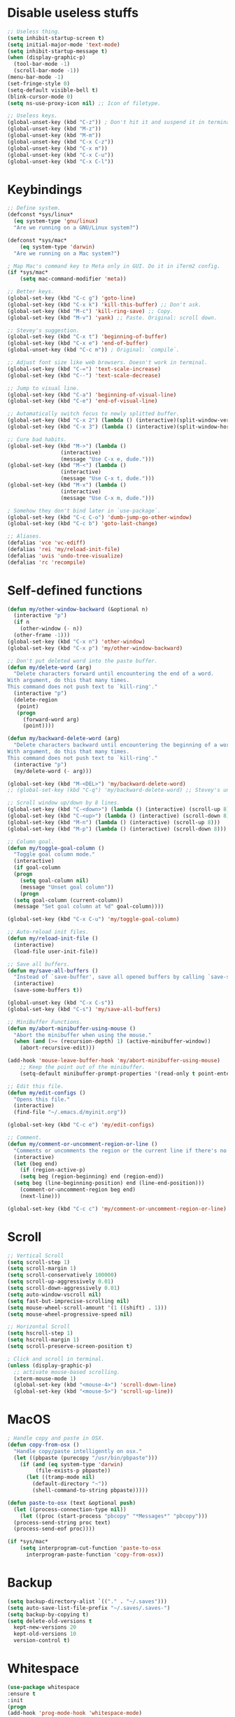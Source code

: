 #+STARTIP: overview
* Disable useless stuffs
#+BEGIN_SRC emacs-lisp
  ;; Useless thing.
  (setq inhibit-startup-screen t)
  (setq initial-major-mode 'text-mode)
  (setq inhibit-startup-message t)
  (when (display-graphic-p)
    (tool-bar-mode -1)
    (scroll-bar-mode -1))
  (menu-bar-mode -1)
  (set-fringe-style 0)
  (setq-default visible-bell t)
  (blink-cursor-mode 0)
  (setq ns-use-proxy-icon nil) ;; Icon of filetype.

  ;; Useless keys.
  (global-unset-key (kbd "C-z")) ; Don't hit it and suspend it in terminal.
  (global-unset-key (kbd "M-z"))
  (global-unset-key (kbd "M-m"))
  (global-unset-key (kbd "C-x C-z"))
  (global-unset-key (kbd "C-x m"))
  (global-unset-key (kbd "C-x C-u"))
  (global-unset-key (kbd "C-x C-l"))
#+END_SRC
* Keybindings
#+BEGIN_SRC emacs-lisp
  ;; Define system.
  (defconst *sys/linux*
    (eq system-type 'gnu/linux)
    "Are we running on a GNU/Linux system?")

  (defconst *sys/mac*
      (eq system-type 'darwin)
    "Are we running on a Mac system?")

  ; Map Mac's command key to Meta only in GUI. Do it in iTerm2 config.
  (if *sys/mac*
      (setq mac-command-modifier 'meta))

  ;; Better keys.
  (global-set-key (kbd "C-c g") 'goto-line)
  (global-set-key (kbd "C-x k") 'kill-this-buffer) ;; Don't ask.
  (global-set-key (kbd "M-c") 'kill-ring-save) ;; Copy.
  (global-set-key (kbd "M-v") 'yank) ;; Paste. Original: scroll down.

  ;; Stevey's suggestion.
  (global-set-key (kbd "C-x t") 'beginning-of-buffer)
  (global-set-key (kbd "C-x e") 'end-of-buffer)
  (global-unset-key (kbd "C-c m")) ; Original: `compile`.

  ;; Adjust font size like web browsers. Doesn't work in terminal.
  (global-set-key (kbd "C-=") 'text-scale-increase)
  (global-set-key (kbd "C--") 'text-scale-decrease)

  ;; Jump to visual line.
  (global-set-key (kbd "C-a") 'beginning-of-visual-line)
  (global-set-key (kbd "C-e") 'end-of-visual-line)

  ;; Automatically switch focus to newly splitted buffer.
  (global-set-key (kbd "C-x 2") (lambda () (interactive)(split-window-vertically) (other-window 1)))
  (global-set-key (kbd "C-x 3") (lambda () (interactive)(split-window-horizontally) (other-window 1)))

  ;; Cure bad habits.
  (global-set-key (kbd "M->") (lambda ()
			       (interactive)
			       (message "Use C-x e, dude.")))
  (global-set-key (kbd "M-<") (lambda ()
			       (interactive)
			       (message "Use C-x t, dude.")))
  (global-set-key (kbd "M-x") (lambda ()
			       (interactive)
			       (message "Use C-x m, dude.")))

  ; Somehow they don't bind later in `use-package`.
  (global-set-key (kbd "C-c C-o") 'dumb-jump-go-other-window)
  (global-set-key (kbd "C-c b") 'goto-last-change)

  ;; Aliases.
  (defalias 'vce 'vc-ediff)
  (defalias 'rei 'my/reload-init-file)
  (defalias 'uvis 'undo-tree-visualize)
  (defalias 'rc 'recompile)

#+END_SRC
* Self-defined functions
#+BEGIN_SRC emacs-lisp
  (defun my/other-window-backward (&optional n)
    (interactive "p")
    (if n
      (other-window (- n))
    (other-frame -1)))
  (global-set-key (kbd "C-x n") 'other-window)
  (global-set-key (kbd "C-x p") 'my/other-window-backward)

  ;; Don't put deleted word into the paste buffer.
  (defun my/delete-word (arg)
    "Delete characters forward until encountering the end of a word.
  With argument, do this that many times.
  This command does not push text to `kill-ring'."
    (interactive "p")
    (delete-region
     (point)
     (progn
       (forward-word arg)
       (point))))

  (defun my/backward-delete-word (arg)
    "Delete characters backward until encountering the beginning of a word.
  With argument, do this that many times.
  This command does not push text to `kill-ring'."
    (interactive "p")
    (my/delete-word (- arg)))

  (global-set-key (kbd "M-<DEL>") 'my/backward-delete-word)
  ;; (global-set-key (kbd "C-q") 'my/backward-delete-word) ;; Stevey's unpopular opinion. Faster to reach. Can kill your applicaton on windows.

  ;; Scroll window up/down by 8 lines.
  (global-set-key (kbd "C-<down>") (lambda () (interactive) (scroll-up 8)))
  (global-set-key (kbd "C-<up>") (lambda () (interactive) (scroll-down 8)))
  (global-set-key (kbd "M-n") (lambda () (interactive) (scroll-up 8)))
  (global-set-key (kbd "M-p") (lambda () (interactive) (scroll-down 8)))

  ;; Column goal.
  (defun my/toggle-goal-column ()
    "Toggle goal column mode."
    (interactive)
    (if goal-column
	(progn
	  (setq goal-column nil)
	  (message "Unset goal column"))
      (progn
	(setq goal-column (current-column))
	(message "Set goal column at %d" goal-column))))

  (global-set-key (kbd "C-x C-u") 'my/toggle-goal-column)

  ;; Auto-reload init files.
  (defun my/reload-init-file ()
    (interactive)
    (load-file user-init-file))

  ;; Save all buffers.
  (defun my/save-all-buffers ()
    "Instead of `save-buffer', save all opened buffers by calling `save-some-buffers' with ARG t."
    (interactive)
    (save-some-buffers t))

  (global-unset-key (kbd "C-x C-s"))
  (global-set-key (kbd "C-s") 'my/save-all-buffers)

  ;; MiniBuffer Functions.
  (defun my/abort-minibuffer-using-mouse ()
    "Abort the minibuffer when using the mouse."
    (when (and (>= (recursion-depth) 1) (active-minibuffer-window))
      (abort-recursive-edit)))

  (add-hook 'mouse-leave-buffer-hook 'my/abort-minibuffer-using-mouse)
      ;; Keep the point out of the minibuffer.
      (setq-default minibuffer-prompt-properties '(read-only t point-entered minibuffer-avoid-prompt face minibuffer-prompt))

  ;; Edit this file.
  (defun my/edit-configs ()
    "Opens this file."
    (interactive)
    (find-file "~/.emacs.d/myinit.org"))

  (global-set-key (kbd "C-c e") 'my/edit-configs)

  ;; Comment.
  (defun my/comment-or-uncomment-region-or-line ()
    "Comments or uncomments the region or the current line if there's no active region."
    (interactive)
    (let (beg end)
      (if (region-active-p)
	  (setq beg (region-beginning) end (region-end))
	(setq beg (line-beginning-position) end (line-end-position)))
      (comment-or-uncomment-region beg end)
      (next-line)))

  (global-set-key (kbd "C-c c") 'my/comment-or-uncomment-region-or-line)
#+END_SRC
* Scroll
#+BEGIN_SRC emacs-lisp
  ;; Vertical Scroll
  (setq scroll-step 1)
  (setq scroll-margin 1)
  (setq scroll-conservatively 100000)
  (setq scroll-up-aggressively 0.01)
  (setq scroll-down-aggressively 0.01)
  (setq auto-window-vscroll nil)
  (setq fast-but-imprecise-scrolling nil)
  (setq mouse-wheel-scroll-amount '(1 ((shift) . 1)))
  (setq mouse-wheel-progressive-speed nil)

  ;; Horizontal Scroll
  (setq hscroll-step 1)
  (setq hscroll-margin 1)
  (setq scroll-preserve-screen-position t)

  ; Click and scroll in terminal.
  (unless (display-graphic-p)
    ;; activate mouse-based scrolling.
    (xterm-mouse-mode 1)
    (global-set-key (kbd "<mouse-4>") 'scroll-down-line)
    (global-set-key (kbd "<mouse-5>") 'scroll-up-line))
#+END_SRC
* MacOS
#+BEGIN_SRC emacs-lisp
  ; Handle copy and paste in OSX.
  (defun copy-from-osx ()
    "Handle copy/paste intelligently on osx."
    (let ((pbpaste (purecopy "/usr/bin/pbpaste")))
      (if (and (eq system-type 'darwin)
	       (file-exists-p pbpaste))
	    (let ((tramp-mode nil)
		  (default-directory "~"))
	      (shell-command-to-string pbpaste)))))

  (defun paste-to-osx (text &optional push)
    (let ((process-connection-type nil))
      (let ((proc (start-process "pbcopy" "*Messages*" "pbcopy")))
	(process-send-string proc text)
	(process-send-eof proc))))

  (if *sys/mac*
      (setq interprogram-cut-function 'paste-to-osx
	    interprogram-paste-function 'copy-from-osx))
#+END_SRC

* Backup
#+BEGIN_SRC emacs-lisp
  (setq backup-directory-alist `(("." . "~/.saves")))
  (setq auto-save-list-file-prefix "~/.saves/.saves-")
  (setq backup-by-copying t)
  (setq delete-old-versions t
    kept-new-versions 20
    kept-old-versions 10
    version-control t)
#+END_SRC

* Whitespace
#+BEGIN_SRC emacs-lisp
  (use-package whitespace
  :ensure t
  :init
  (progn
  (add-hook 'prog-mode-hook 'whitespace-mode)
  (add-hook 'latex-mode-hook 'whitespace-mode)
  (remove-hook 'before-save-hook 'delete-trailing-whitespace)
  (setq whitespace-line-column nil)
  (setq show-trailing-whitespace t)
  (setq whitespace-style
	'(face
	  tabs trailing space-before-tab space-after-tab ; tabs spaces trailing space-before-tab space-after-tab
	  tab-mark))))
#+END_SRC
* Ibuffer
#+BEGIN_SRC emacs-lisp
  (use-package ibuffer
    :ensure t
    :bind ("C-x C-b" . ibuffer)
    :init
    (use-package ibuffer-vc
      :commands (ibuffer-vc-set-filter-groups-by-vc-root)
      :custom
      (ibuffer-vc-skip-if-remote 'nil))
    :custom
    (ibuffer-formats
     '((mark modified read-only locked " "
	     (name 35 35 :left :elide)
	     " "
	     (size 9 -1 :right)
	     " "
	     (mode 16 16 :left :elide)
	     " " filename-and-process)
       (mark " "
	     (name 16 -1)
	     " " filename))))
#+END_SRC

* Ivy
#+BEGIN_SRC emacs-lisp
  ;; https://github.com/MatthewZMD/.emacs.d?tab=readme-ov-file#ivy-amx-counsel-swiper.
  (use-package ivy
    :ensure t
    :diminish
    :init
    (use-package amx :ensure t :defer t)
    (use-package counsel :ensure t :diminish :config (counsel-mode 1))
    (use-package swiper :ensure t :defer t)
    (ivy-mode 1)
    :bind
    (("C-q" . swiper-isearch)
     ;; ("C-," . swiper-isearch-backward) ;; Don't need in swiper. Can just cycle back.
     ("C-c s" . swiper-isearch-thing-at-point)
     ("M-y" . counsel-yank-pop)
     ("C-c i" . counsel-imenu)
     (:map ivy-minibuffer-map
	 ("M-RET" . ivy-immediate-done))
     (:map ivy-minibuffer-map
	 ("C-q" . ivy-immediate-done)))
    :custom
    ;; (ivy-use-virtual-buffers t)
    ;; (ivy-use-virtual-buffers nil)
    (setq ivy-display-style 'fancy)
    (ivy-height 10)
    (ivy-on-del-error-function nil)
    (ivy-magic-slash-non-match-action 'ivy-magic-slash-non-match-create)
    (ivy-count-format "%d/%d")
    (ivy-wrap t)
    :config
    (defun counsel-goto-local-home ()
	"Go to the $HOME of the local machine."
	(interactive)
      (ivy--cd "~/")))
#+END_SRC

* Helm
#+BEGIN_SRC emacs-lisp
    ; helm-M-x only
  (use-package helm
    :ensure t
    :init
    ;; Stevey's suggestion.
    (global-set-key (kbd "C-x m") 'helm-M-x)
    (global-set-key (kbd "C-c m") 'helm-M-x))
#+END_SRC

* Undo tree
#+BEGIN_SRC emacs-lisp
  (use-package undo-tree
    :ensure t
    :defer t
    :diminish undo-tree-mode
    :init
    (global-undo-tree-mode)
    (global-set-key (kbd "C-z") 'undo-tree-undo)
    (global-set-key (kbd "C-/") 'undo-tree-undo)
    (global-set-key (kbd "C-r") 'undo-tree-redo)
    :custom
    (undo-tree-visualizer-diff t)
    (undo-tree-history-directory-alist `(("." . ,(expand-file-name ".backup" user-emacs-directory))))
    (undo-tree-visualizer-timestamps t)
    :config
    (unbind-key (kbd "C-x u") undo-tree-map)) ; Unbind visualize key.

  (eval-after-load 'undo-tree
    '(unbind-key (kbd "C-x u"))) ; Somehow you need both to unbind. Why emacs keybinding in modes and package is so confusing?
#+END_SRC

* Flycheck
#+BEGIN_SRC emacs-lisp
  (use-package flycheck
  :ensure t
  :init
  (add-hook 'prog-mode-hook 'flycheck-mode))
#+END_SRC
* Company
#+BEGIN_SRC emacs-lisp
  (use-package company
  :ensure t
  :config
  (add-hook 'prog-mode-hook 'company-mode)
  (remove-hook 'text-mode-hook 'company-mode)
  :custom
  (company-minimum-prefix-length 1)
  (company-tooltip-align-annotations t)
  (company-require-match 'never)
  ;; Don't use company in the following modes
  (company-global-modes '(not shell-mode eaf-mode text-mode-hook latex-mode-hook))
  ;; Trigger completion immediately.
  (company-idle-delay 0.1)
  ;; Number the candidates (use M-1, M-2 etc to select completions).
  (company-show-numbers t))
#+END_SRC
* Spell check
#+BEGIN_SRC emacs-lisp
  (setq ispell-program-name "/usr/local/bin/hunspell")
  (setq ispell-hunspell-dict-paths-alist
  '(("en_US" "/Applications/dict-en-20230701_lo/en_US.aff")))
  (setq ispell-local-dictionary "en_US")
  (setq ispell-local-dictionary-alist
  ;; Please note the list `("-d" "en_US")` contains ACTUAL parameters passed to hunspell
  ;; You could use `("-d" "en_US,en_US-med")` to check with multiple dictionaries
  '(("en_US" "[[:alpha:]]" "[^[:alpha:]]" "[']" nil ("-d" "en_US") nil utf-8)))

  (global-set-key (kbd "C-c l") 'ispell-word)
  (add-hook 'prog-mode-hook 'flyspell-prog-mode)
  (add-hook 'text-mode-hook 'flyspell-mode)
  (add-hook 'org-mode-hook 'flyspell-mode)
  (add-hook 'latex-mode-hook 'flyspell-mode)
  ;; (setq ispell-program-name "/usr/local/bin/ispell")
#+END_SRC
* Magit
#+BEGIN_SRC emacs-lisp
(use-package magit
  :ensure t
  :bind
  (("C-x g" . magit-status)
   (:map magit-status-mode-map
         ("M-RET" . magit-diff-visit-file-other-window)))
  :config
  (defun magit-log-follow-current-file ()
    "A wrapper around `magit-log-buffer-file' with `--follow' argument."
    (interactive)
    (magit-log-buffer-file t))
  (setq magit-log-arguments '("-n256" "--graph" "--decorate" "--color")
        ;; Show diff per word.
        magit-diff-refine-hunk t)
)

(use-package git-gutter+
  :ensure t
  :config
  (setq git-gutter+-disabled-modes '(org-mode tex-mode))
  ;; Move between local changes.
  (global-set-key (kbd "C-c p") 'git-gutter+-previous-hunk)
  (global-set-key (kbd "C-c n") 'git-gutter+-next-hunk)
)
#+END_SRC emacs-lisp

* Yasnippet
#+BEGIN_SRC emacs-lisp
  (use-package yasnippet
    :ensure t
    :diminish yas-minor-mode
    :init
    (use-package yasnippet-snippets :ensure t :after yasnippet)
    :hook ((prog-mode LaTeX-mode org-mode markdown-mode) . yas-minor-mode)
    :bind
    ;; (:map yas-minor-mode-map ("C-c C-n" . yas-expand-from-trigger-key))
    (:map yas-keymap
	  (("TAB" . smarter-yas-expand-next-field)
	   ([(tab)] . smarter-yas-expand-next-field)))
    :config
    (yas-reload-all)
    (defun smarter-yas-expand-next-field ()
      "Try to `yas-expand' then `yas-next-field' at current cursor position."
      (interactive)
      (let ((old-point (point))
	    (old-tick (buffer-chars-modified-tick)))
	(yas-expand)
	(when (and (eq old-point (point))
		   (eq old-tick (buffer-chars-modified-tick)))
	  (ignore-errors (yas-next-field))))))
    ;; (use-package yasnippet
    ;; :ensure t
    ;; :init
    ;; (add-hook 'prog-mode-hook #'yas-minor-mode))
#+END_SRC

* Org
#+BEGIN_SRC emacs-lisp
  (add-hook 'org-mode-hook 'visual-line-mode)
  (add-hook 'org-mode-hook (lambda () (global-display-line-numbers-mode -1)))
  (electric-indent-mode -1)
  ; Make tab work in Org-mode code block.
  (setq org-src-tab-acts-natively t)
  ; Highlight code block.
  (setq org-src-fontify-natively t)
  (add-hook 'latex-mode-hook 'visual-line-mode)
  ; (add-hook 'latex-mode-hook 'linum-relative-mode)
#+END_SRC
* Python
#+BEGIN_SRC emacs-lisp
  (use-package python-mode
    :ensure nil
    :after flycheck
    :mode "\\.py\\'"
    :custom
    (python-indent-offset 4)
    (flycheck-python-pycompile-executable "python3")
    (python-shell-interpreter "python3"))


    (setq py-python-command "python3")
    (setq python-shell-interpreter "python3")

    (use-package python-black
      :ensure t
      :config
      (add-hook 'python-mode-hook 'python-black-on-save-mode))

    (use-package py-isort
      :ensure t
      :config
      (add-hook 'before-save-hook 'py-isort-before-save))
#+END_SRC
* Dumb Jump
#+BEGIN_SRC emacs-lisp
(use-package dumb-jump
  :ensure t
  :custom (dumb-jump-selector 'ivy))
#+END_SRC emacs-lisp

* goto-chg
#+BEGIN_SRC emacs-lisp
  (use-package goto-chg
    :ensure t)
#+END_SRC emacs-lisp

* Theme
#+BEGIN_SRC emacs-lisp
  (use-package doom-themes
    :ensure t
    :config
    ;; Global settings (defaults)
    (setq doom-themes-enable-bold t    ; if nil, bold is universally disabled
	  doom-themes-enable-italic t) ; if nil, italics is universally disabled
    (if (display-graphic-p)
	(load-theme 'doom-ayu-light t)
      (load-theme 'doom-feather-light t)))

  ;; (use-package zenburn-theme
  ;;   :ensure t
  ;;   :config
  ;;   (if (display-graphic-p)
  ;;       (load-theme 'zenburn t)))
 (set-cursor-color "#404040")
#+END_SRC
* Recentf
#+BEGIN_SRC emacs-lisp
(use-package recentf
  :ensure nil
  :hook (after-init . recentf-mode)
  :custom
  (recentf-auto-cleanup "05:00am")
  (recentf-max-saved-items 200)
  (recentf-exclude '((expand-file-name package-user-dir)
                     ".cache"
                     ".cask"
                     ".elfeed"
                     "bookmarks"
                     "cache"
                     "ido.*"
                     "persp-confs"
                     "recentf"
                     "undo-tree-hist"
                     "url"
                     "COMMIT_EDITMSG\\'")))

;; When buffer is closed, saves the cursor location
(save-place-mode 1)

;; Set history-length longer
(setq-default history-length 500)
#+END_SRC

* Dired
#+BEGIN_SRC emacs-lisp
(use-package dired
  :ensure nil
  :bind
  (("C-x C-j" . dired-jump))
  :custom
  ;; Always delete and copy recursively
  (dired-listing-switches "-lah")
  (dired-recursive-deletes 'always)
  (dired-recursive-copies 'always)
  ;; Auto refresh Dired, but be quiet about it
  (global-auto-revert-non-file-buffers t)
  (auto-revert-verbose nil)
  ;; Quickly copy/move file in Dired
  (dired-dwim-target t)
  ;; Move files to trash when deleting
  (delete-by-moving-to-trash t)
  ;; Load the newest version of a file
  (load-prefer-newer t)
  ;; Detect external file changes and auto refresh file
  (auto-revert-use-notify nil)
  (auto-revert-interval 3) ; Auto revert every 3 sec
  :config
  ;; Enable global auto-revert
  (global-auto-revert-mode t)
  ;; Reuse same dired buffer, to prevent numerous buffers while navigating in dired
  (put 'dired-find-alternate-file 'disabled nil)
  :hook
  (dired-mode . (lambda ()
                  (local-set-key (kbd "<mouse-2>") #'dired-find-alternate-file)
                  (local-set-key (kbd "RET") #'dired-find-alternate-file)
                  (local-set-key (kbd "^")
                                 (lambda () (interactive) (find-alternate-file ".."))))))
#+END_SRC
* Crux
#+BEGIN_SRC emacs-lisp
  (use-package crux
  :ensure t
  :bind
  (("C-x K" . crux-kill-other-buffers)
   ("C-k" . crux-smart-kill-line)
   ("C-o" . crux-smart-open-line)
   ("M-o" . crux-smart-open-line-above)
   ("C-c f" . crux-recentf-find-file)
   ("C-c d" . crux-duplicate-current-line-or-region)
   ("C-c q" . crux-duplicate-and-comment-current-line-or-region)
   ("C-c t" . crux-visit-term-buffer)
   :map prog-mode-map
   ("C-a" . crux-move-beginning-of-line) ; Programming only.
   )
  :config
  (crux-with-region-or-buffer indent-region)
  (crux-with-region-or-buffer untabify)
  (crux-with-region-or-point-to-eol kill-ring-save)
  (defalias 'rename-file-and-buffer 'crux-rename-file-and-buffer))
#+END_SRC
* Parens
#+BEGIN_SRC emacs-lisp
  (use-package smartparens
    :ensure t
    :hook (prog-mode . smartparens-mode)
    :diminish smartparens-mode
    :bind
    (:map smartparens-mode-map
	  ("C-M-f" . sp-forward-sexp)
	  ("C-M-b" . sp-backward-sexp)
	  ("C-M-a" . sp-backward-down-sexp)
	  ("C-M-e" . sp-up-sexp))
    :custom
    (sp-escape-quotes-after-insert nil)
    :config
    ;; Stop pairing single quotes in elisp.
    (sp-local-pair 'emacs-lisp-mode "'" nil :actions nil)
    (sp-local-pair 'org-mode "[" nil :actions nil))

  (use-package rainbow-delimiters
  :ensure t
  :init
  (add-hook 'prog-mode-hook 'rainbow-delimiters-mode))
#+END_SRC

* Shell
#+BEGIN_SRC emacs-lisp
  (setq explicit-shell-file-name "/bin/zsh")

  (use-package exec-path-from-shell
    :ensure t
    :if (memq window-system '(mac ns x))
    :config
    (exec-path-from-shell-initialize))
#+END_SRC
* Tramp
#+BEGIN_SRC emacs-lisp
  (setq tramp-default-method "ssh")
#+END_SRC
* Column width
#+BEGIN_SRC emacs-lisp
  (setq-default display-fill-column-indicator-column 87) ; 88 linewidth
  (add-hook 'prog-mode-hook 'display-fill-column-indicator-mode)
  (add-hook 'latex-mode-hook 'display-fill-column-indicator-mode)
#+END_SRC
* Highlight
#+BEGIN_SRC emacs-lisp
  ;; Highlight indent.
  (use-package highlight-indent-guides
  :ensure t
  :init
  (add-hook 'prog-mode-hook 'highlight-indent-guides-mode)
  (setq highlight-indent-guides-method 'character)
  (setq highlight-indent-guides-auto-enabled nil))

  ;; Highlight current word.
  (use-package highlight-symbol
  :ensure t
  :init
  (add-hook 'prog-mode-hook 'highlight-symbol-mode))

  ;; Hightlight current line.
  (global-hl-line-mode +1)
  (set-face-background hl-line-face "#DCDCDC") ; Might look bad in your theme.

  ;; Highlight only a single virtual line.
  (setq hl-line-range-function
	'(lambda()
	   (save-excursion
	     (cons
	      (progn
		(beginning-of-visual-line)
		(point))
	      (progn
		(beginning-of-visual-line 2)
		(point))))))

  ;; Highlight blocks of code in bold.
  (setq show-paren-style 'expression)
  (set-face-attribute 'show-paren-match nil :weight 'extra-bold)

  ;; Don't ask before killing compilation.
  (setq compilation-ask-about-save nil
        compilation-always-kill t)
#+END_SRC

* Aggressive indent
#+BEGIN_SRC emacs-lisp
  (use-package aggressive-indent
  :ensure t
  :config
  (global-aggressive-indent-mode 1))
#+END_SRC
* PATH
#+BEGIN_SRC emacs-lisp
  (use-package exec-path-from-shell
  :ensure t
  :config
  (exec-path-from-shell-initialize)
  )
#+END_SRC
* Beacon mode
#+BEGIN_SRC emacs-lisp
  (use-package beacon
  :ensure t
  :config
  (beacon-mode 1))
#+END_SRC
* Expand region
#+BEGIN_SRC emacs-lisp
  (use-package expand-region
  :ensure t
  :config
  (global-set-key (kbd "C-c =") 'er/expand-region))
#+END_SRC
* Winner
Restore previous window layouts.
#+BEGIN_SRC emacs-lisp
(use-package winner
  :ensure t
  :custom
  (winner-boring-buffers
   '("*Completions*"
     "*Compile-Log*"
     "*inferior-lisp*"
     "*Fuzzy Completions*"
     "*Apropos*"
     "*Help*"
     "*cvs*"
     "*Buffer List*"
     "*Ibuffer*"
     "*esh command on file*"))
  :config
  (winner-mode 1))
#+END_SRC
* Font
#+BEGIN_SRC emacs-lisp
  (set-face-attribute 'default nil
		    :family "Source Code Pro"
		    :height 150
		    :weight 'medium
		    :width 'normal)

  ;; UTF-8.
  (set-selection-coding-system 'utf-8)
  (prefer-coding-system 'utf-8)
  (set-language-environment "UTF-8")
  (set-default-coding-systems 'utf-8)
  (set-terminal-coding-system 'utf-8)
  (set-keyboard-coding-system 'utf-8)
  (setq locale-coding-system 'utf-8)
  ;; Treat clipboard input as UTF-8 string first; compound text next, etc.
  (when (display-graphic-p)
    (setq x-select-request-type '(UTF8_STRING COMPOUND_TEXT TEXT STRING)))
#+END_SRC
* Small Configs
#+BEGIN_SRC emacs-lisp
  ;; y or n.
  (fset 'yes-or-no-p 'y-or-n-p)

  ;; Ask before killing emacs.
  (setq confirm-kill-emacs 'y-or-n-p)

  ;; No dialgue!
  (setq use-dialog-box nil)

  ;; Move the backup fies to user-emacs-directory/.backup.
  (setq backup-directory-alist `(("." . ,(expand-file-name ".backup" user-emacs-directory))))

  ;; Automatically kill all active processes when closing Emacs.
  (setq confirm-kill-processes nil)

  ;; Turn Off Cursor Alarms.
  (setq ring-bell-function 'ignore)

  ;; Show Keystrokes in Progress Instantly.
  (setq echo-keystrokes 0.1)

  ;; Don't Lock Files.
  (setq-default create-lockfiles nil)

  ;; ad-handle-definition warnings are generated when functions are redefined with `defadvice', they are not helpful.
  (setq ad-redefinition-action 'accept)

  ;; Move Custom-Set-Variables to Different File.
  (setq custom-file (concat user-emacs-directory "custom-set-variables.el"))
  (load custom-file 'noerror)

  ;; So Long mitigates slowness due to extremely long lines.
  ;; Currently available in Emacs master branch *only*!
  (when (fboundp 'global-so-long-mode)
    (global-so-long-mode))

  ;; Add a newline automatically at the end of the file upon save.
  (setq require-final-newline t)

  ;; Enable `erase-buffer' function.
  (put 'erase-buffer 'disabled nil)

  ;; Prevent down-arrow from adding empty lines to the bottom of the buffer.
  (setq next-line-add-newlines nil)

  ;; Don't show line numbers.
  ;;  (global-linum-mode)
  (column-number-mode 1)

  ;; Save whatever’s in the current system clipboard before replacing it with the Emacs' text.
  (setq save-interprogram-paste-before-kill t)

  ;; Stop ivy from displaying recentf files.
  (setq ivy-use-virtual-buffers nil)

  ;; Visual line don't break the word.
  (setq-default word-wrap t)

  ;; Paren match.
  (add-hook 'prog-mode-hook 'show-paren-mode)

  ;; Automatically update a buffer if a file changes on disk.
  (global-auto-revert-mode 1)
  (add-hook 'dired-mode-hook 'auto-revert-mode) ;; Refresh dired too.

  ;; Give context to cursor.
  (setq scroll-margin 4)

  ;; Show unfinished keystrokes early.
  (setq echo-keystrokes 0.1)

  ;; Hide all modes in the mode line.
  (setq-default mode-line-format (delq 'mode-line-modes mode-line-format))

  ;; Show time.
  (setq display-time-format "[%Y-%m-%d (%a) %H:%M]")
  (setq display-time-default-load-average nil)
  (display-time-mode 1)

#+END_SRC
